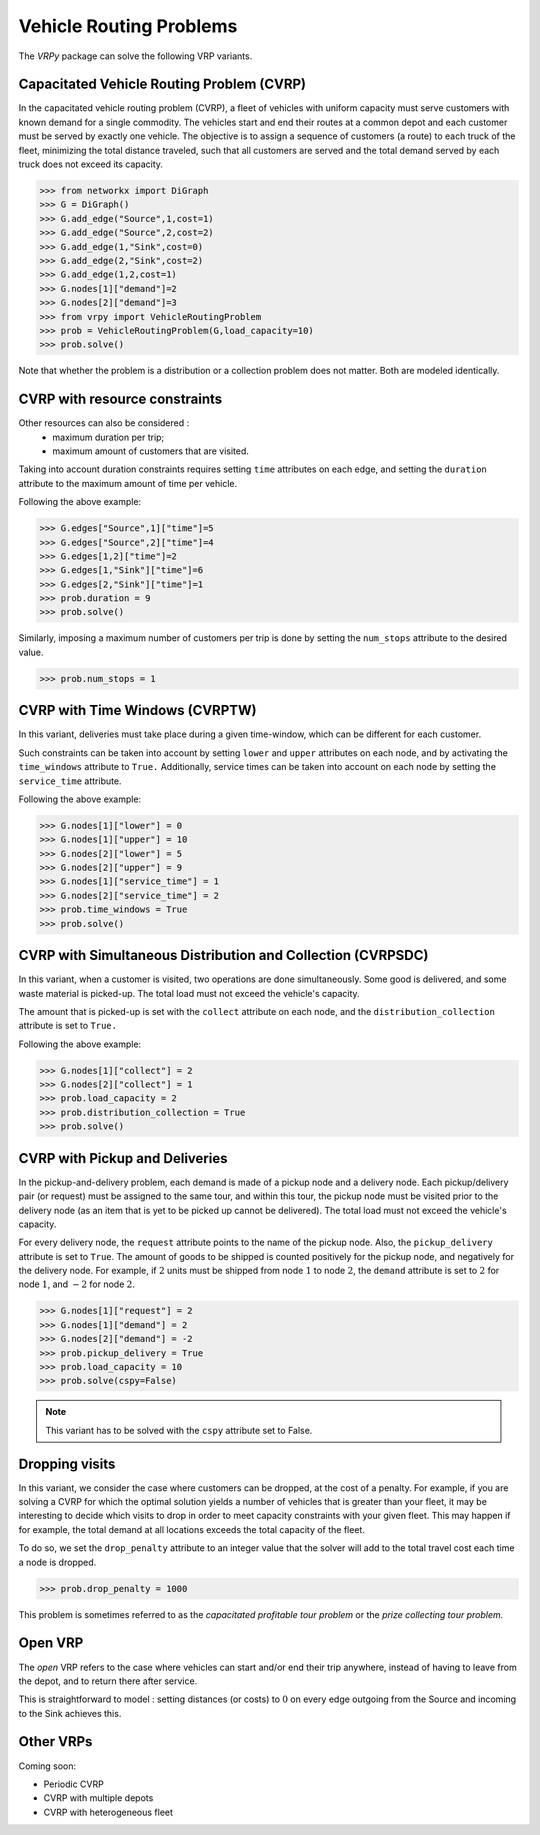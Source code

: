 .. _vrp:

Vehicle Routing Problems
========================

The `VRPy` package can solve the following VRP variants.


Capacitated Vehicle Routing Problem (CVRP)
~~~~~~~~~~~~~~~~~~~~~~~~~~~~~~~~~~~~~~~~~~

In the capacitated vehicle routing problem (CVRP), a fleet of vehicles with uniform capacity must serve customers with known demand for a single commodity.
The vehicles start and end their routes at a common depot and each customer must be served by exactly one vehicle.
The objective is to assign a sequence of customers (a route) to each truck of the fleet, minimizing the total distance traveled, 
such that all customers are served and the total demand served by each truck does not exceed its capacity. 

.. code-block:: python

	>>> from networkx import DiGraph
	>>> G = DiGraph()
	>>> G.add_edge("Source",1,cost=1)
	>>> G.add_edge("Source",2,cost=2)
	>>> G.add_edge(1,"Sink",cost=0)
	>>> G.add_edge(2,"Sink",cost=2)
	>>> G.add_edge(1,2,cost=1)
	>>> G.nodes[1]["demand"]=2
	>>> G.nodes[2]["demand"]=3
	>>> from vrpy import VehicleRoutingProblem
	>>> prob = VehicleRoutingProblem(G,load_capacity=10)
	>>> prob.solve()
	
Note that whether the problem is a distribution or a collection problem does not matter. Both are modeled identically.

	
CVRP with resource constraints
~~~~~~~~~~~~~~~~~~~~~~~~~~~~~~
	
Other resources can also be considered :
	- maximum duration per trip; 
	- maximum amount of customers that are visited.  

Taking into account duration constraints requires setting ``time`` attributes on each edge, and setting
the ``duration`` attribute to the maximum amount of time per vehicle.

Following the above example:

.. code-block:: python

	>>> G.edges["Source",1]["time"]=5
	>>> G.edges["Source",2]["time"]=4
	>>> G.edges[1,2]["time"]=2
	>>> G.edges[1,"Sink"]["time"]=6
	>>> G.edges[2,"Sink"]["time"]=1
	>>> prob.duration = 9
	>>> prob.solve()
	
Similarly, imposing a maximum number of customers per trip is done by setting the ``num_stops`` attribute to the desired value.

.. code-block:: python

	>>> prob.num_stops = 1
	

CVRP with Time Windows (CVRPTW)
~~~~~~~~~~~~~~~~~~~~~~~~~~~~~~~

In this variant, deliveries must take place during a given time-window, which can be different for each customer.

Such constraints can be taken into account by setting ``lower`` and ``upper`` attributes on each node, and by activating the
``time_windows`` attribute to ``True.`` Additionally, service times can be taken into account on each node by setting the ``service_time``
attribute.

Following the above example:

.. code-block:: python

	>>> G.nodes[1]["lower"] = 0
	>>> G.nodes[1]["upper"] = 10
	>>> G.nodes[2]["lower"] = 5
	>>> G.nodes[2]["upper"] = 9
	>>> G.nodes[1]["service_time"] = 1
	>>> G.nodes[2]["service_time"] = 2
	>>> prob.time_windows = True
	>>> prob.solve()


CVRP with Simultaneous Distribution and Collection (CVRPSDC)
~~~~~~~~~~~~~~~~~~~~~~~~~~~~~~~~~~~~~~~~~~~~~~~~~~~~~~~~~~~~

In this variant, when a customer is visited, two operations are done simultaneously. Some good is delivered, and some waste material is picked-up. 
The total load must not exceed the vehicle's capacity.

The amount that is picked-up is set with the ``collect`` attribute on each node, and the ``distribution_collection`` attribute is set to ``True.``

Following the above example:

.. code-block:: python

	>>> G.nodes[1]["collect"] = 2
	>>> G.nodes[2]["collect"] = 1
	>>> prob.load_capacity = 2
	>>> prob.distribution_collection = True
	>>> prob.solve()
	
CVRP with Pickup and Deliveries 
~~~~~~~~~~~~~~~~~~~~~~~~~~~~~~~

In the pickup-and-delivery problem, each demand is made of a pickup node and a delivery node.
Each pickup/delivery pair (or request) must be assigned to the same tour, and within this tour, the pickup node must be 
visited prior to the delivery node (as an item that is yet to be picked up cannot be delivered). 
The total load must not exceed the vehicle's capacity.

For every delivery node, the ``request`` attribute points to the name of the pickup node. Also, the ``pickup_delivery`` attribute
is set to ``True``. The amount of goods to be shipped is counted positively for the pickup node, and negatively for the delivery node.
For example, if :math:`2` units must be shipped from node :math:`1` to node :math:`2`, the ``demand`` attribute is set to :math:`2` for node :math:`1`, and :math:`-2` for node :math:`2`.

.. code-block:: python

	>>> G.nodes[1]["request"] = 2
	>>> G.nodes[1]["demand"] = 2
	>>> G.nodes[2]["demand"] = -2
	>>> prob.pickup_delivery = True
	>>> prob.load_capacity = 10
	>>> prob.solve(cspy=False)

.. note:: This variant has to be solved with the ``cspy`` attribute set to False. 


Dropping visits
~~~~~~~~~~~~~~~

In this variant, we consider the case where customers can be dropped, at the cost of a penalty. 
For example, if you are solving a CVRP for which the optimal solution yields a number of vehicles that is 
greater than your fleet, it may be interesting to decide which visits to drop in order to meet capacity constraints
with your given fleet. This may happen if for example, the total demand at all locations exceeds the total capacity of the fleet.

To do so, we set the ``drop_penalty`` attribute to an integer value that the solver will add to the total travel cost each time a node is dropped.

.. code-block:: python

	>>> prob.drop_penalty = 1000
	
This problem is sometimes referred to as the `capacitated profitable tour problem` or the `prize collecting tour problem.`
	
Open VRP
~~~~~~~~

The `open` VRP refers to the case where vehicles can start and/or end their trip anywhere, instead of having to leave from
the depot, and to return there after service. 

This is straightforward to model : setting distances (or costs) to :math:`0` on every edge outgoing from the Source 
and incoming to the Sink achieves this.
	
	
Other VRPs
~~~~~~~~~~

Coming soon:

- Periodic CVRP
- CVRP with multiple depots
- CVRP with heterogeneous fleet 

